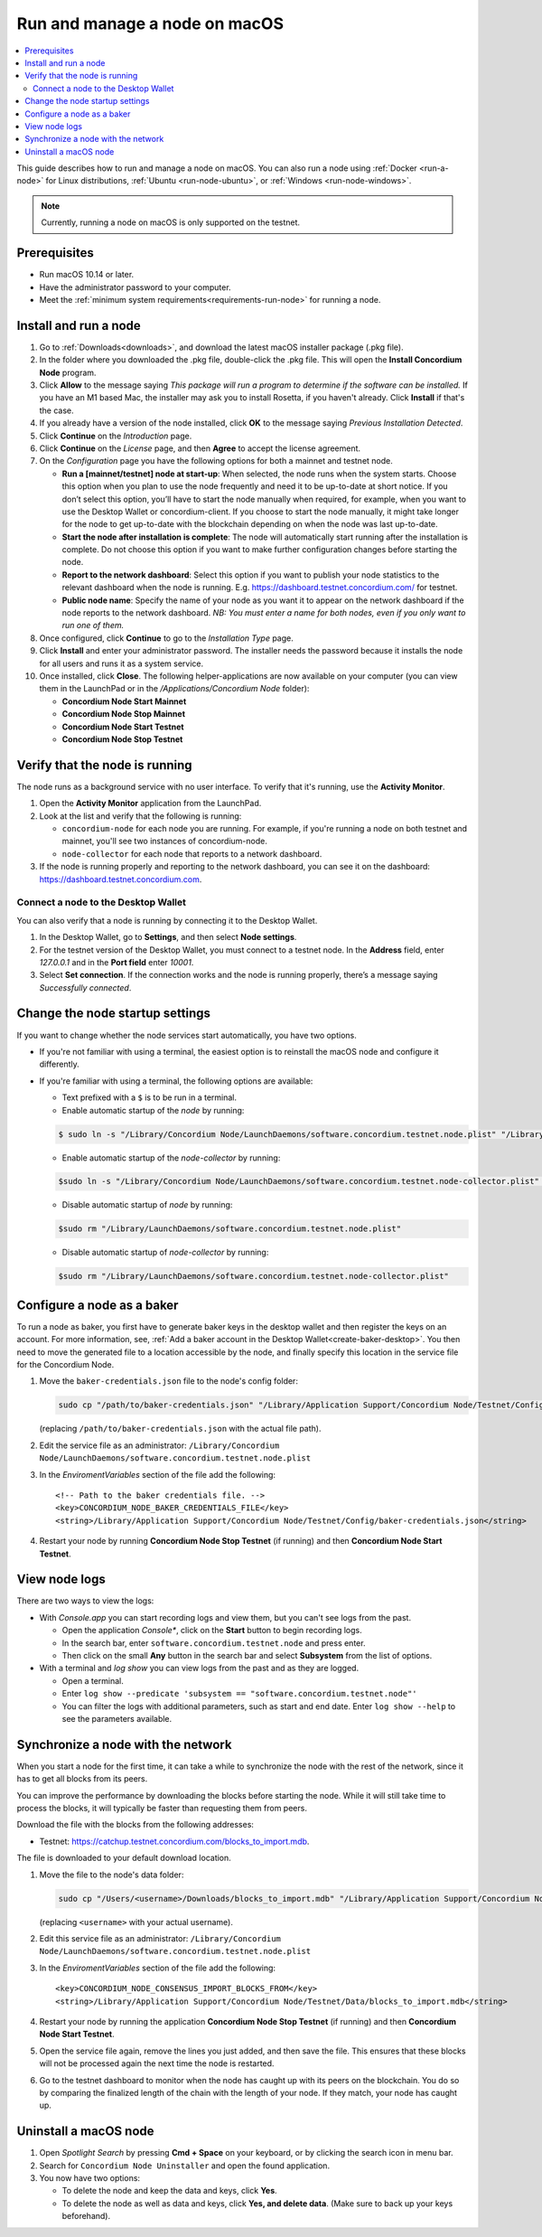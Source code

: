 .. _run-node-macos:

==============================
Run and manage a node on macOS
==============================

.. contents::
   :local:
   :backlinks: none

This guide describes how to run and manage a node on macOS. You can also run a
node using :ref:`Docker <run-a-node>` for Linux distributions, :ref:`Ubuntu <run-node-ubuntu>`, or :ref:`Windows <run-node-windows>`.

.. Note::
      Currently, running a node on macOS is only supported on the testnet.

Prerequisites
=============

- Run macOS 10.14 or later.
- Have the administrator password to your computer.
- Meet the :ref:`minimum system requirements<requirements-run-node>` for running
  a node.

Install and run a node
======================

#. Go to :ref:`Downloads<downloads>`, and download the latest macOS installer
   package (.pkg file).

#. In the folder where you downloaded the .pkg file, double-click the .pkg file.
   This will open the **Install Concordium Node** program.

#. Click **Allow** to the message saying *This package will run a program to
   determine if the software can be installed.* If you have an M1 based Mac, the installer
   may ask you to install Rosetta, if you haven't already. Click **Install** if that's the case.

#. If you already have a version of the node installed, click **OK** to the
   message saying *Previous Installation Detected*.

#. Click **Continue** on the *Introduction* page.

#. Click **Continue** on the *License* page, and then **Agree** to accept the license agreement.

#. On the *Configuration* page you have the following options for both a
   mainnet and testnet node.

   - **Run a [mainnet/testnet] node at start-up**: When selected, the node runs
     when the system starts. Choose this option when you plan to use the node
     frequently and need it to be up-to-date at short notice. If you don’t
     select this option, you’ll have to start the node manually when required,
     for example, when you want to use the Desktop Wallet or concordium-client.
     If you choose to start the node manually, it might take longer for the node
     to get up-to-date with the blockchain depending on when the node was last
     up-to-date.

   - **Start the node after installation is complete**: The node will
     automatically start running after the installation is complete. Do not
     choose this option if you want to make further configuration changes before
     starting the node.

   - **Report to the network dashboard**: Select this option if you want to
     publish your node statistics to the relevant dashboard when the node is
     running. E.g. https://dashboard.testnet.concordium.com/ for testnet.

   - **Public node name**: Specify the name of your node as you want it to appear
     on the network dashboard if the node reports to the network dashboard. *NB:
     You must enter a name for both nodes, even if you only want to run one of them.*

#. Once configured, click **Continue** to go to the *Installation Type* page.

#. Click **Install** and enter your administrator password. The installer needs
   the password because it installs the node for all users and runs it as a
   system service.

#. Once installed, click **Close**. The following helper-applications are now
   available on your computer (you can view them in the LaunchPad or in the
   */Applications/Concordium Node* folder):

   - **Concordium Node Start Mainnet**

   - **Concordium Node Stop Mainnet**

   - **Concordium Node Start Testnet**

   - **Concordium Node Stop Testnet**

Verify that the node is running
===============================

The node runs as a background service with no user interface. To verify that
it's running, use the **Activity Monitor**.

#. Open the **Activity Monitor** application from the LaunchPad.

#. Look at the list and verify that the following is running:

   - ``concordium-node`` for each node you are running. For example, if you're
     running a node on both testnet and mainnet, you'll see two instances of
     concordium-node.

   - ``node-collector`` for each node that reports to a network dashboard.

#. If the node is running properly and reporting to the network dashboard, you
   can see it on the dashboard: https://dashboard.testnet.concordium.com.

Connect a node to the Desktop Wallet
------------------------------------

You can also verify that a node is running by connecting it to the Desktop Wallet.

#. In the Desktop Wallet, go to **Settings**, and then select **Node settings**.

#. For the testnet version of the Desktop Wallet, you must connect to a testnet node. In the **Address** field, enter *127.0.0.1* and in the **Port field** enter *10001*.

#. Select **Set connection**. If the connection works and the node is running properly, there’s a message saying *Successfully connected*.

Change the node startup settings
================================

If you want to change whether the node services start automatically, you have
two options.

- If you're not familiar with using a terminal, the easiest option is to reinstall the macOS node and configure it differently.

- If you're familiar with using a terminal, the following
  options are available:

  - Text prefixed with a ``$`` is to be run in a terminal.

  - Enable automatic startup of the *node* by running:

  .. code-block:: console

     $ sudo ln -s "/Library/Concordium Node/LaunchDaemons/software.concordium.testnet.node.plist" "/Library/LaunchDaemons/"

  - Enable automatic startup of the *node-collector* by running:

  .. code-block:: console

     $sudo ln -s "/Library/Concordium Node/LaunchDaemons/software.concordium.testnet.node-collector.plist" "/Library/LaunchDaemons/"

  - Disable automatic startup of *node* by running:

  .. code-block:: console

     $sudo rm "/Library/LaunchDaemons/software.concordium.testnet.node.plist"

  - Disable automatic startup of *node-collector* by running:

  .. code-block:: console

     $sudo rm "/Library/LaunchDaemons/software.concordium.testnet.node-collector.plist"

Configure a node as a baker
===========================

To run a node as baker, you first have to generate baker keys in the desktop
wallet and then register the keys on an account. For more information, see,
:ref:`Add a baker account in the Desktop Wallet<create-baker-desktop>`.
You then need to move the generated file to a location accessible by the node,
and finally specify this location in the service file for the Concordium Node.

#. Move the ``baker-credentials.json`` file to the node's config folder:

   .. code-block:: console

      sudo cp "/path/to/baker-credentials.json" "/Library/Application Support/Concordium Node/Testnet/Config/baker-credentials.json"

   (replacing ``/path/to/baker-credentials.json`` with the actual file path).

#. Edit the service file as an administrator: ``/Library/Concordium
   Node/LaunchDaemons/software.concordium.testnet.node.plist``

#. In the *EnviromentVariables* section of the file add the following::

    <!-- Path to the baker credentials file. -->
    <key>CONCORDIUM_NODE_BAKER_CREDENTIALS_FILE</key>
    <string>/Library/Application Support/Concordium Node/Testnet/Config/baker-credentials.json</string>

#. Restart your node by running **Concordium Node Stop Testnet** (if running) and then
   **Concordium Node Start Testnet**.

View node logs
==============

There are two ways to view the logs:

- With *Console.app* you can start recording logs and view them, but you can't see
  logs from the past.

  - Open the application *Console**, click on the **Start** button to begin
    recording logs.

  - In the search bar, enter ``software.concordium.testnet.node`` and press
    enter.

  - Then click on the small **Any** button in the search bar and select
    **Subsystem** from the list of options.

- With a terminal and *log show* you can view logs from the past and as they are
  logged.

  - Open a terminal.

  - Enter ``log show --predicate 'subsystem ==
    "software.concordium.testnet.node"'``

  - You can filter the logs with additional parameters, such as start and end
    date. Enter ``log show --help`` to see the parameters available.

Synchronize a node with the network
===================================

When you start a node for the first time, it can take a while to synchronize the
node with the rest of the network, since it has to get all blocks from its
peers.

You can improve the performance by downloading the blocks before starting the
node. While it will still take time to process the blocks, it will typically be
faster than requesting them from peers.

Download the file with the blocks from the following addresses:

-  Testnet: https://catchup.testnet.concordium.com/blocks_to_import.mdb.

The file is downloaded to your default download location.

#. Move the file to the node's data folder:

   .. code-block:: console

      sudo cp "/Users/<username>/Downloads/blocks_to_import.mdb" "/Library/Application Support/Concordium Node/Testnet/Data"

   (replacing ``<username>`` with your actual username).

#. Edit this service file as an administrator: ``/Library/Concordium Node/LaunchDaemons/software.concordium.testnet.node.plist``

#. In the *EnviromentVariables* section of the file add the following::

    <key>CONCORDIUM_NODE_CONSENSUS_IMPORT_BLOCKS_FROM</key>
    <string>/Library/Application Support/Concordium Node/Testnet/Data/blocks_to_import.mdb</string>

#. Restart your node by running the application **Concordium Node Stop Testnet** (if running) and then
   **Concordium Node Start Testnet**.

#. Open the service file again, remove the lines you just added, and then save
   the file. This ensures that these blocks will not be processed again the next
   time the node is restarted.

#. Go to the testnet dashboard to monitor when the node has caught up with its
   peers on the blockchain. You do so by comparing the finalized length of the
   chain with the length of your node. If they match, your node has caught up.

Uninstall a macOS node
======================

#. Open *Spotlight Search* by pressing **Cmd + Space** on your keyboard, or by
   clicking the search icon in menu bar.

#. Search for ``Concordium Node Uninstaller`` and open the found application.

#. You now have two options:

   - To delete the node and keep the data and keys, click **Yes**.

   - To delete the node as well as data and keys, click **Yes, and delete data**.
     (Make sure to back up your keys beforehand).
